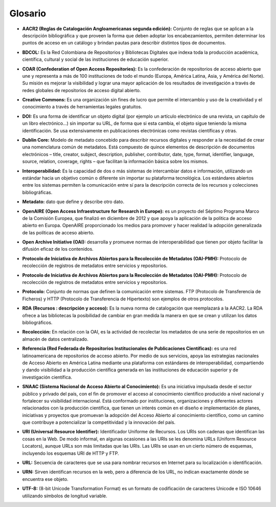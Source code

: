 .. _glosario:

Glosario
========

..

* **AACR2 (Reglas de Catalogación Angloamericanas segunda edición):** Conjunto de reglas que se aplican a la descripción bibliográfica y que proveen la forma que deben adoptar los encabezamientos, permiten determinar los puntos de acceso en un catálogo y brindan pautas para describir distintos tipos de documentos. 
..

* **BDCOL:** Es la Red Colombiana de Repositorios y Bibliotecas Digitales que indexa toda la producción académica, científica, cultural y social de las instituciones de educación superior.
..

* **COAR (Confederation of Open Access Repositories):** Es la confederación de repositorios de acceso abierto que une y representa a más de 100 instituciones de todo el mundo (Europa, América Latina, Asia, y América del Norte). Su misión es mejorar la visibilidad y lograr una mayor aplicación de los resultados de investigación a través de redes globales de repositorios de acceso digital abierto.
..

* **Creative Commons:** Es una organización sin fines de lucro que permite el intercambio y uso de la creatividad y el conocimiento a través de herramientas legales gratuitos.

..

* **DOI:** Es una forma de identificar un objeto digital (por ejemplo un artículo electrónico de una revista, un capítulo de un libro electrónico...) sin importar su URL, de forma que si esta cambia, el objeto sigue teniendo la misma identificación. Se usa extensivamente en publicaciones electrónicas como revistas científicas y otras.

..

* **Dublin Core:** Modelo de metadato concebido para describir recursos digitales y responder a la necesidad de crear una nomenclatura común de metadatos. Está compuesto de quince elementos de descripción de documentos electrónicos – title, creator, subject, description, publisher, contributor, date, type, format, identifier, language, source, relation, coverage, rights – que facilitan la información básica sobre los mismos. 
..

* **Interoperabilidad:** Es la capacidad de dos o más sistemas de intercambiar datos e información, utilizando un estándar hacia un objetivo común o diferente sin importar su plataforma tecnológica. Los estándares abiertos entre los sistemas permiten la comunicación entre sí para la descripción correcta de los recursos y colecciones bibliográficas.
..

* **Metadato:** dato que define y describe otro dato. 

..

* **OpenAIRE (Open Access Infraestructure for Research in Europe):** es un proyecto del Séptimo Programa Marco de la Comisión Europea, que finalizó en diciembre de 2012 y que apoya la aplicación de la política de acceso abierto en Europa. OpenAIRE proporcionado los medios para promover y hacer realidad la adopción generalizada de las políticas de acceso abierto.

..

* **Open Archive Initiative (OAI):** desarrolla y promueve normas de interoperabilidad que tienen por objeto facilitar la difusión eficaz de los contenidos.
..

* **Protocolo de Iniciativa de Archivos Abiertos para la Recolección de Metadatos (OAI-PMH):** Protocolo de recolección de registros de metadatos entre servicios y repositorios. 
..

* **Protocolo de Iniciativa de Archivos Abiertos para la Recolección de Metadatos (OAI-PMH):** Protocolo de recolección de registros de metadatos entre servicios y repositorios.
..

* **Protocolo:** Conjunto de normas que definen la comunicación entre sistemas. FTP (Protocolo de Transferencia de Ficheros) y HTTP (Protocolo de Transferencia de Hipertexto) son ejemplos de otros protocolos. 
..

* **RDA (Recursos : descripción y acceso):** Es la nueva norma de catalogación que reemplazará a la AACR2. La RDA ofrece a las bibliotecas la posibilidad de cambiar en gran medida la manera en que se crean y utilizan los datos bibliográficos.
..

* **Recolección:** En relación con la OAI, es la actividad de recolectar los metadatos de una serie de repositorios en un almacén de datos centralizado. 
..

* **Referencia (Red Federada de Repositorios Institucionales de Publicaciones Científicas):** es una red latinoamericana de repositorios de acceso abierto. Por medio de sus servicios, apoya las estrategias nacionales de Acceso Abierto en América Latina mediante una plataforma con estándares de interoperabilidad, compartiendo y dando visibilidad a la producción científica generada en las instituciones de educación superior y de investigación científica.
..

* **SNAAC (Sistema Nacional de Acceso Abierto al Conocimiento):** Es una iniciativa impulsada desde el sector público y privado del país, con el fin de promover el acceso al conocimiento científico producido a nivel nacional y fortalecer su visibilidad internacional. Está conformado por instituciones, organizaciones y diferentes actores relacionados con la producción científica, que tienen un interés común en el diseño e implementación de planes, iniciativas y proyectos que promuevan la adopción del Acceso Abierto al conocimiento científico, como un camino que contribuye a potencializar la competitividad y la innovación del país.
..

* **URI (Universal Resource Identifier):** Identificador Uniforme de Recursos. Los URIs son cadenas que identifican las cosas en la Web. De modo informal, en algunas ocasiones a las URIs se les denomina URLs (Uniform Resource Locators), aunque URLs son más limitadas que las URIs. Las URIs se usan en un cierto número de esquemas, incluyendo los esquemas URI de HTTP y FTP.
..

* **URL:** Secuencia de caracteres que se usa para nombrar recursos en Internet para su localización o identificación. 
..

* **URN:** Sirven identifican recursos en la web, pero a diferencia de los URL, no indican exactamente dónde se encuentra ese objeto. 
..

* **UTF-8:** (8-bit Unicode Transformation Format) es un formato de codificación de caracteres Unicode e ISO 10646 utilizando símbolos de longitud variable. 